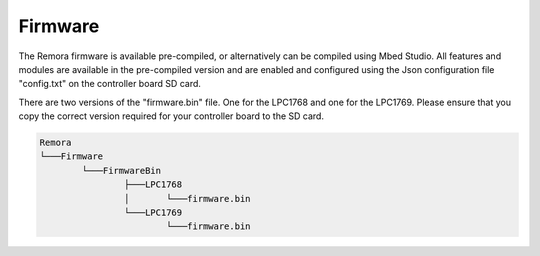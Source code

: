 Firmware
========

The Remora firmware is available pre-compiled, or alternatively can be compiled using Mbed Studio. All features and modules are available in the pre-compiled version and are enabled and configured using the Json configuration file "config.txt" on the controller board SD card.

There are two versions of the "firmware.bin" file. One for the LPC1768 and one for the LPC1769. Please ensure that you copy the correct version required for your controller board to the SD card.

.. code-block::

	Remora
	└───Firmware
		└───FirmwareBin
			├───LPC1768
			│	└───firmware.bin
			└───LPC1769
				└───firmware.bin